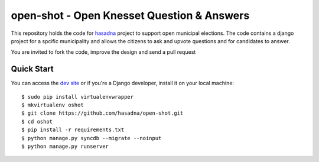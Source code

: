 open-shot - Open Knesset Question & Answers
===========================================

This repository holds the code for `hasadna`_ project to support open municipal
elections. The code contains a django project for a spcific municipality and 
allows the citizens to ask and upvote questions and for candidates to answer.

You are invited to fork the code, improve the design and send a pull request

.. _hasadna: http://hasadna.org.il

Quick Start
-----------

You can access the `dev site`_ or if you're a Django developer, install
it on your local machine::

    $ sudo pip install virtualenvwrapper
    $ mkvirtualenv oshot
    $ git clone https://github.com/hasadna/open-shot.git
    $ cd oshot
    $ pip install -r requirements.txt
    $ python manage.py syncdb --migrate --noinput
    $ python manage.py runserver

.. _dev site: http://oshot.hasadna.org.il
